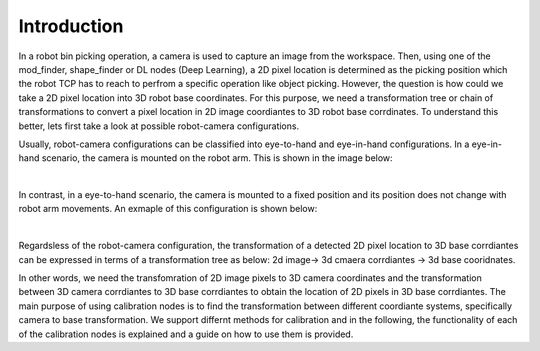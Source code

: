Introduction
========================

In a robot bin picking operation, a camera is used to capture an image from the workspace. Then, using one of the mod_finder, shape_finder or DL nodes (Deep Learning),
a 2D pixel location is determined as the picking position which the robot TCP has to reach to perfrom a specific operation like object picking. However, the question is how 
could we take a 2D pixel location into 3D robot base coordinates. For this purpose, we need a transformation tree or chain of transformations to convert a pixel location in 2D 
image coordiantes to 3D robot base corrdinates. To understand this better, lets first take a look at possible robot-camera configurations. 

Usually, robot-camera configurations can be classified into eye-to-hand and eye-in-hand configurations. In a eye-in-hand scenario, the camera is mounted on the robot arm. This is shown in the image below: 

.. image:: Images/calibration_node/eye-in-hand.jpg
    :align: center
    
|
 
In contrast, in a eye-to-hand scenario, the camera is mounted to a fixed position and its position does not change with robot arm movements. An exmaple of this configuration is shown below: 

.. image:: Images/calibration_node/eye-to-hand.jpg
    :align: center
    
|

Regardsless of the robot-camera configuration, the transformation of a detected 2D pixel location to 3D base corrdiantes can be expressed in terms of a transformation tree as below: 
2d image-> 3d cmaera corrdiantes -> 3d base cooridnates.

In other words, we need the transfomration of 2D image pixels to 3D camera coordinates and the transformation between 3D camera corrdiantes to 3D base corrdiantes to obtain the location of 2D pixels in 3D base corrdiantes. The main purpose of using calibration nodes is to find the transformation between different coordiante systems, specifically camera to base transformation. We support differnt methods for calibration and in the
following, the functionality of each of the calibration nodes is explained and a guide on how to use them is provided. 


